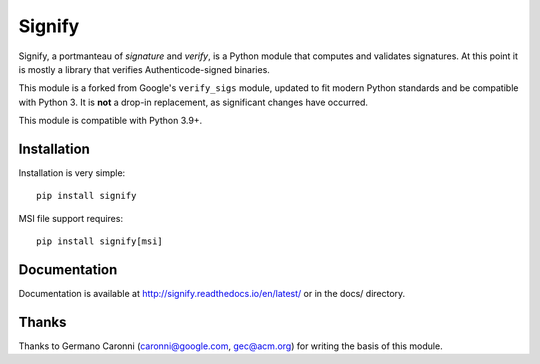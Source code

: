 Signify
=======
.. image:: https://github.com/ralphje/signify/actions/workflows/test.yml/badge.svg
    :target: https://github.com/ralphje/signify/actions/workflows/test.yml
.. image:: https://codecov.io/gh/ralphje/signify/branch/master/graph/badge.svg
    :target: https://codecov.io/gh/ralphje/signify
.. image:: https://readthedocs.org/projects/signify/badge/?version=latest
    :target: http://signify.readthedocs.io/en/latest/?badge=latest

Signify, a portmanteau of *signature* and *verify*, is a Python module that computes
and validates signatures. At this point it is mostly a library that verifies
Authenticode-signed binaries.

This module is a forked from Google's ``verify_sigs`` module, updated to fit
modern Python standards and be compatible with Python 3. It is **not** a drop-in
replacement, as significant changes have occurred.

This module is compatible with Python 3.9+.

Installation
------------
Installation is very simple::

    pip install signify

MSI file support requires::

    pip install signify[msi]

Documentation
-------------
Documentation is available at http://signify.readthedocs.io/en/latest/ or in the docs/
directory.

Thanks
------
Thanks to Germano Caronni (caronni@google.com, gec@acm.org) for writing the basis of
this module.
